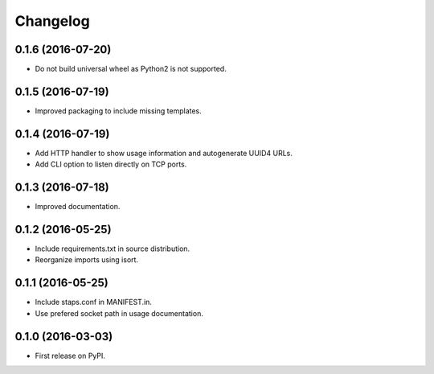 
Changelog
=========

0.1.6 (2016-07-20)
-----------------------------------------

* Do not build universal wheel as Python2 is not supported.

0.1.5 (2016-07-19)
-----------------------------------------

* Improved packaging to include missing templates.

0.1.4 (2016-07-19)
-----------------------------------------

* Add HTTP handler to show usage information and autogenerate UUID4 URLs.
* Add CLI option to listen directly on TCP ports.

0.1.3 (2016-07-18)
-----------------------------------------

* Improved documentation.

0.1.2 (2016-05-25)
-----------------------------------------

* Include requirements.txt in source distribution.
* Reorganize imports using isort.

0.1.1 (2016-05-25)
-----------------------------------------

* Include staps.conf in MANIFEST.in.
* Use prefered socket path in usage documentation.

0.1.0 (2016-03-03)
-----------------------------------------

* First release on PyPI.
